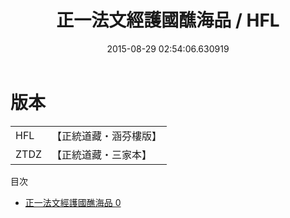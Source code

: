 #+TITLE: 正一法文經護國醮海品 / HFL

#+DATE: 2015-08-29 02:54:06.630919
* 版本
 |       HFL|【正統道藏・涵芬樓版】|
 |      ZTDZ|【正統道藏・三家本】|
目次
 - [[file:KR5g0096_000.txt][正一法文經護國醮海品 0]]
